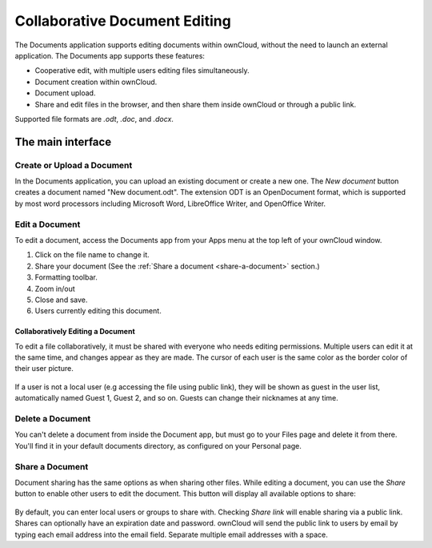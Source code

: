 Collaborative Document Editing
==============================

The Documents application supports editing documents within ownCloud, without 
the need to launch an external application. The Documents app supports these 
features:

* Cooperative edit, with multiple users editing files simultaneously. 
* Document creation within ownCloud.
* Document upload.
* Share and edit files in the browser, and then share them inside ownCloud or 
  through a public link.

Supported file formats are `.odt`, `.doc`, and `.docx`.

The main interface
------------------

.. image:: images/oc_documents.png

Create or Upload a Document
~~~~~~~~~~~~~~~~~~~~~~~~~~~

In the Documents application, you can upload an existing document or create a 
new one. The *New document* button creates a document named "New 
document.odt". The extension ODT is an OpenDocument format, which is supported 
by most word processors including Microsoft Word, LibreOffice Writer, and 
OpenOffice Writer.

Edit a Document
~~~~~~~~~~~~~~~

To edit a document, access the Documents app from your Apps menu at the top 
left of your ownCloud window. 

.. image:: images/oc_documents_edit.png

#. Click on the file name to change it.
#. Share your document (See the :ref:`Share a document 
   <share-a-document>` section.)
#. Formatting toolbar.
#. Zoom in/out
#. Close and save.
#. Users currently editing this document.

Collaboratively Editing a Document
^^^^^^^^^^^^^^^^^^^^^^^^^^^^^^^^^^

To edit a file collaboratively, it must be shared with everyone who needs 
editing permissions. Multiple users can edit it at the same time, and changes 
appear as they are made. The cursor of each user is the same color as the 
border color of their user picture.

.. figure:: images/oc_documents_col_edit.png

If a user is not a local user (e.g accessing the file using public link), they
will be shown as guest in the user list, automatically named Guest 1, Guest 2, 
and so on. Guests can change their nicknames at any time.

Delete a Document
~~~~~~~~~~~~~~~~~

You can't delete a document from inside the Document app, but must go to your 
Files page and delete it from there. You'll find it in your default documents 
directory, as configured on your Personal page.

.. _share-a-document:

Share a Document
~~~~~~~~~~~~~~~~

Document sharing has the same options as when sharing other files. While editing 
a document, you can use the *Share* button to enable other users to edit the 
document. This button will display all available options to share:

.. figure:: images/oc_documents_share.png

By default, you can enter local users or groups to share with. Checking *Share 
link* will enable sharing via a public link. Shares can optionally have an 
expiration date and password. ownCloud will send the public link to users by 
email by typing each email address into the email field.  Separate multiple 
email addresses with a space.

